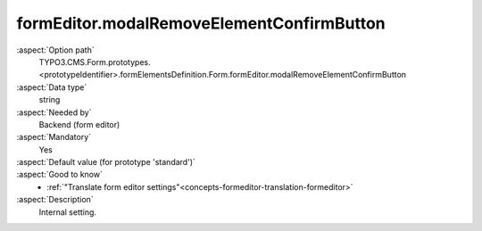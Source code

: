 formEditor.modalRemoveElementConfirmButton
------------------------------------------

:aspect:`Option path`
      TYPO3.CMS.Form.prototypes.<prototypeIdentifier>.formElementsDefinition.Form.formEditor.modalRemoveElementConfirmButton

:aspect:`Data type`
      string

:aspect:`Needed by`
      Backend (form editor)

:aspect:`Mandatory`
      Yes

:aspect:`Default value (for prototype 'standard')`
      .. code-block:: yaml
         :linenos:
         :emphasize-lines: 3

         Form:
           formEditor:
             modalRemoveElementConfirmButton: formEditor.modals.removeElement.confirmButton

:aspect:`Good to know`
      - :ref:`"Translate form editor settings"<concepts-formeditor-translation-formeditor>`

:aspect:`Description`
      Internal setting.
